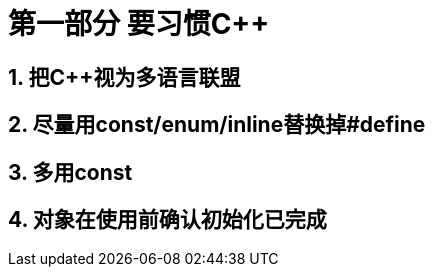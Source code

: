 = 第一部分 要习惯C++

== 1. 把C++视为多语言联盟
== 2. 尽量用const/enum/inline替换掉#define
== 3. 多用const
== 4. 对象在使用前确认初始化已完成
